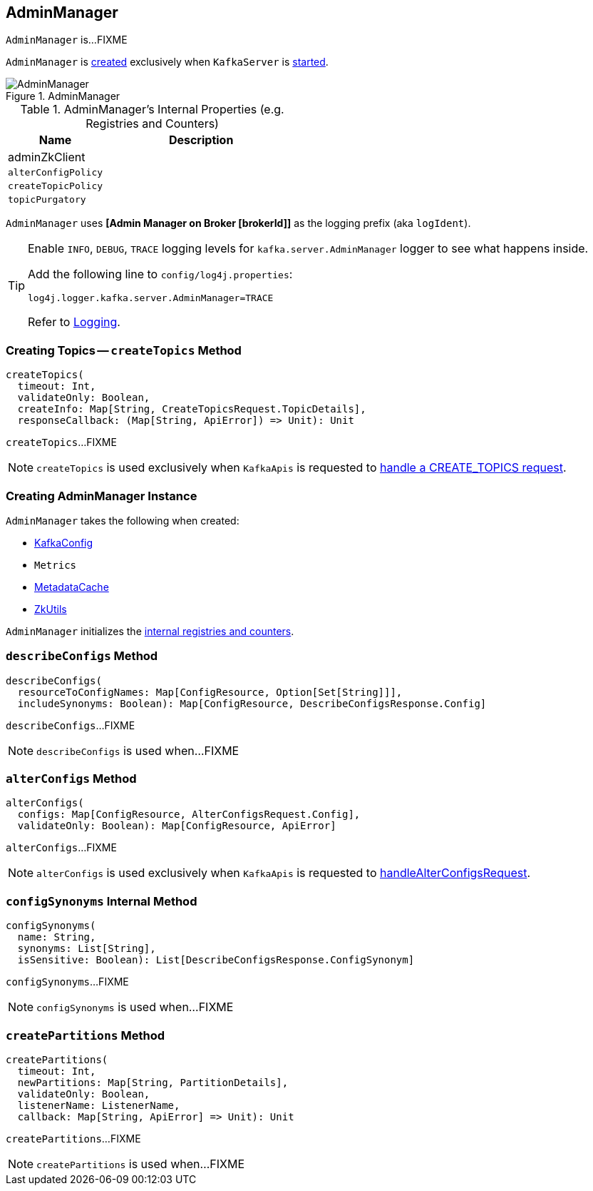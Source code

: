 == [[AdminManager]] AdminManager

`AdminManager` is...FIXME

`AdminManager` is <<creating-instance, created>> exclusively when `KafkaServer` is link:kafka-KafkaServer.adoc#startup[started].

.AdminManager
image::images/AdminManager.png[align="center"]

[[internal-registries]]
.AdminManager's Internal Properties (e.g. Registries and Counters)
[frame="topbot",cols="1,2",options="header",width="100%"]
|===
| Name
| Description

| adminZkClient
a| [[adminZkClient]]

| [[alterConfigPolicy]] `alterConfigPolicy`
|

| [[createTopicPolicy]] `createTopicPolicy`
|

| [[topicPurgatory]] `topicPurgatory`
|
|===

[[logIdent]]
`AdminManager` uses *[Admin Manager on Broker [brokerId]]* as the logging prefix (aka `logIdent`).

[[logging]]
[TIP]
====
Enable `INFO`, `DEBUG`, `TRACE` logging levels for `kafka.server.AdminManager` logger to see what happens inside.

Add the following line to `config/log4j.properties`:

```
log4j.logger.kafka.server.AdminManager=TRACE
```

Refer to link:kafka-logging.adoc[Logging].
====

=== [[createTopics]] Creating Topics -- `createTopics` Method

[source, scala]
----
createTopics(
  timeout: Int,
  validateOnly: Boolean,
  createInfo: Map[String, CreateTopicsRequest.TopicDetails],
  responseCallback: (Map[String, ApiError]) => Unit): Unit
----

`createTopics`...FIXME

NOTE: `createTopics` is used exclusively when `KafkaApis` is requested to <<kafka-KafkaApis.adoc#handleCreateTopicsRequest, handle a CREATE_TOPICS request>>.

=== [[creating-instance]] Creating AdminManager Instance

`AdminManager` takes the following when created:

* [[config]] link:kafka-KafkaConfig.adoc[KafkaConfig]
* [[metrics]] `Metrics`
* [[metadataCache]] link:kafka-MetadataCache.adoc[MetadataCache]
* [[zkUtils]] link:kafka-ZkUtils.adoc[ZkUtils]

`AdminManager` initializes the <<internal-registries, internal registries and counters>>.

=== [[describeConfigs]] `describeConfigs` Method

[source, scala]
----
describeConfigs(
  resourceToConfigNames: Map[ConfigResource, Option[Set[String]]],
  includeSynonyms: Boolean): Map[ConfigResource, DescribeConfigsResponse.Config]
----

`describeConfigs`...FIXME

NOTE: `describeConfigs` is used when...FIXME

=== [[alterConfigs]] `alterConfigs` Method

[source, scala]
----
alterConfigs(
  configs: Map[ConfigResource, AlterConfigsRequest.Config],
  validateOnly: Boolean): Map[ConfigResource, ApiError]
----

`alterConfigs`...FIXME

NOTE: `alterConfigs` is used exclusively when `KafkaApis` is requested to <<kafka-KafkaApis.adoc#handleAlterConfigsRequest, handleAlterConfigsRequest>>.

=== [[configSynonyms]] `configSynonyms` Internal Method

[source, scala]
----
configSynonyms(
  name: String,
  synonyms: List[String],
  isSensitive: Boolean): List[DescribeConfigsResponse.ConfigSynonym]
----

`configSynonyms`...FIXME

NOTE: `configSynonyms` is used when...FIXME

=== [[createPartitions]] `createPartitions` Method

[source, scala]
----
createPartitions(
  timeout: Int,
  newPartitions: Map[String, PartitionDetails],
  validateOnly: Boolean,
  listenerName: ListenerName,
  callback: Map[String, ApiError] => Unit): Unit
----

`createPartitions`...FIXME

NOTE: `createPartitions` is used when...FIXME
